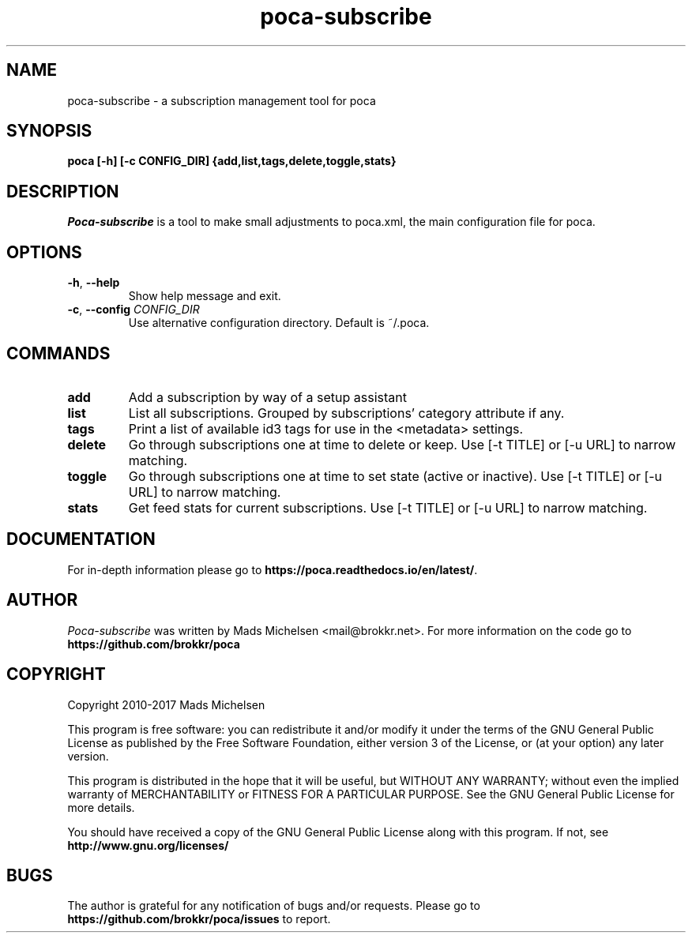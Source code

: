 .TH poca-subscribe 1
.SH NAME
poca-subscribe \- a subscription management tool for poca
.SH SYNOPSIS
\fBpoca [-h] [-c CONFIG_DIR] {add,list,tags,delete,toggle,stats}
\f1
.SH DESCRIPTION
\fIPoca-subscribe\f1 is a tool to make small adjustments to poca.xml, the main configuration file for poca.
.SH OPTIONS
.TP
\fB-h\f1, \fB--help\f1
Show help message and exit.
.TP
\fB-c\f1, \fB--config\f1 \fICONFIG_DIR\f1
Use alternative configuration directory. Default is ~/.poca.
.SH COMMANDS
.TP
\fBadd\f1
Add a subscription by way of a setup assistant
.TP
\fBlist\f1
List all subscriptions. Grouped by subscriptions' category attribute if any.
.TP
\fBtags\f1
Print a list of available id3 tags for use in the <metadata> settings.
.TP
\fBdelete\f1
Go through subscriptions one at time to delete or keep. Use [-t TITLE] or [-u URL] to narrow matching.
.TP
\fBtoggle\f1
Go through subscriptions one at time to set state (active or inactive). Use [-t TITLE] or [-u URL] to narrow matching.
.TP
\fBstats\f1
Get feed stats for current subscriptions. Use [-t TITLE] or [-u URL] to narrow matching.

.SH DOCUMENTATION
For in-depth information please go to \fBhttps://poca.readthedocs.io/en/latest/\f1.

.SH AUTHOR
\fIPoca-subscribe\f1 was written by Mads Michelsen <mail@brokkr.net>. For more information on the code go to \fBhttps://github.com/brokkr/poca\f1
.SH COPYRIGHT
Copyright 2010-2017 Mads Michelsen

This program is free software: you can redistribute it and/or modify it under the terms of the GNU General Public License as published by the Free Software Foundation, either version 3 of the License, or (at your option) any later version.

This program is distributed in the hope that it will be useful, but WITHOUT ANY WARRANTY; without even the implied warranty of MERCHANTABILITY or FITNESS FOR A PARTICULAR PURPOSE. See the GNU General Public License for more details.

You should have received a copy of the GNU General Public License along with this program. If not, see \fBhttp://www.gnu.org/licenses/\f1
.SH BUGS
The author is grateful for any notification of bugs and/or requests. Please go to \fBhttps://github.com/brokkr/poca/issues\f1 to report.
